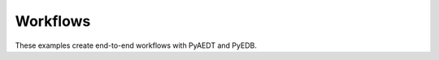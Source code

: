 Workflows
~~~~~~~~~

These examples create end-to-end workflows with PyAEDT and PyEDB.

.. grid:: 2

   .. grid-item-card:: Configuration Files
      :padding: 2 2 2 2
      :link: ../../../edb/use_configuration/index
      :link-type: doc

      .. image:: ../../../edb/use_configuration/_static/configurator_2.png
         :alt: PyEDB2
         :width: 250px
         :height: 200px
         :align: center

      Links to examples in the PyAEDT documentation that show how to use PyEDB configuration files.

   .. grid-item-card:: IPC2581
      :padding: 2 2 2 2
      :link: ../../../edb/legacy_standalone/02_edb_to_ipc2581
      :link-type: doc

      .. image:: ../../../edb/legacy_standalone/_static/ipc.png
         :alt: PyEDB2
         :width: 250px
         :height: 200px
         :align: center

      This example shows how you can use PyAEDT to export an IPC2581 file.

   .. grid-item-card:: Plot Layout
      :padding: 2 2 2 2
      :link: ../../../edb/legacy_standalone/05_Plot_nets
      :link-type: doc
      .. image:: ../../../edb/legacy_standalone/_static/plot_nets.png
         :alt: PyEDB2
         :width: 250px
         :height: 200px
         :align: center

      This example shows how to use the ``Edb`` class to view nets, layers and via geometry directly in Python.

   .. grid-item-card:: IC Workflow using GDS
      :padding: 2 2 2 2
      :link: ../../../edb/legacy_standalone/10_GDS_workflow
      :link-type: doc

      .. image:: ../../../edb/legacy_standalone/_static/gds.png
         :alt: GDS
         :width: 250px
         :height: 200px
         :align: center

      This example shows how to use the ``Edb`` class to manage ``GDS`` files, import them and setup analysis.

   .. grid-item-card:: HFSS 3D Layout GUI modificatation
      :padding: 2 2 2 2
      :link: ../gui_manipulation
      :link-type: doc

      .. image:: ../_static/user_interface.png
         :alt: UI 3D Layout
         :width: 250px
         :height: 200px
         :align: center

      Provides HFSS 3D Layout GUI modification examples.

   .. toctree::
      :hidden:

      power_integrity
      dcir
      dcir_q3d
      ac_q3d
      ../../../aedt_general/modeler/circuit_schematic
      ../../../aedt_general/modeler/netlist_to_schematic
      ../../../aedt_general/report/touchstone_file
      ../gui_manipulation
